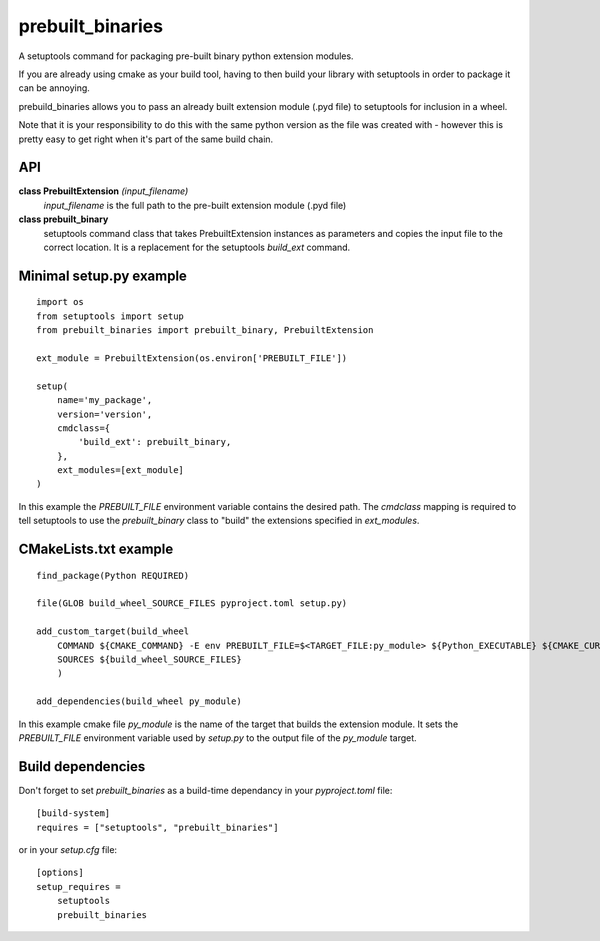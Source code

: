 prebuilt_binaries
=================
A setuptools command for packaging pre-built binary python extension modules.

If you are already using cmake as your build tool, having to then build your library 
with setuptools in order to package it can be annoying.  
 
prebuild_binaries allows you to pass an already built extension module (.pyd file) to setuptools 
for inclusion in a wheel.

Note that it is your responsibility to do this with the same python version as the file was created 
with - however this is pretty easy to get right when it's part of the same build chain. 

API
---

**class PrebuiltExtension** *(input_filename)*
    `input_filename` is the full path to the pre-built extension module (.pyd file)

**class prebuilt_binary**
    setuptools command class that takes PrebuiltExtension instances as parameters and copies the input file to the correct location.  It is a replacement for the setuptools `build_ext` command.

Minimal setup.py example
------------------------
::

    import os
    from setuptools import setup
    from prebuilt_binaries import prebuilt_binary, PrebuiltExtension

    ext_module = PrebuiltExtension(os.environ['PREBUILT_FILE'])

    setup(
        name='my_package',
        version='version',
        cmdclass={
            'build_ext': prebuilt_binary,
        },
        ext_modules=[ext_module]
    )

In this example the `PREBUILT_FILE` environment variable contains the desired path.  The `cmdclass` mapping is required to tell
setuptools to use the `prebuilt_binary` class to "build" the extensions specified in `ext_modules`.

CMakeLists.txt example
----------------------
::

    find_package(Python REQUIRED)

    file(GLOB build_wheel_SOURCE_FILES pyproject.toml setup.py)

    add_custom_target(build_wheel
        COMMAND ${CMAKE_COMMAND} -E env PREBUILT_FILE=$<TARGET_FILE:py_module> ${Python_EXECUTABLE} ${CMAKE_CURRENT_SOURCE_DIR}/setup.py bdist_wheel
        SOURCES ${build_wheel_SOURCE_FILES}
        )

    add_dependencies(build_wheel py_module)

In this example cmake file `py_module` is the name of the target that builds the extension module.
It sets the `PREBUILT_FILE` environment variable used by `setup.py` to the output file of the `py_module` target.

Build dependencies
------------------
Don't forget to set `prebuilt_binaries` as a build-time dependancy in your `pyproject.toml` file::

    [build-system]
    requires = ["setuptools", "prebuilt_binaries"]


or in your `setup.cfg` file::

    [options]
    setup_requires =
        setuptools
        prebuilt_binaries
